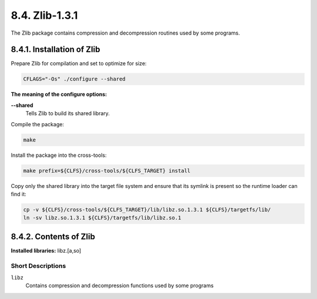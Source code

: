 8.4. Zlib-1.3.1
===============

The Zlib package contains compression and decompression routines used by some programs.

8.4.1. Installation of Zlib
---------------------------

Prepare Zlib for compilation and set to optimize for size: 

.. code-block:: shell
    
    CFLAGS="-Os" ./configure --shared

**The meaning of the configure options:**


**--shared**
    Tells Zlib to build its shared library.

Compile the package:

.. code-block:: shell

    make

Install the package into the cross-tools: 

.. code-block:: shell

    make prefix=${CLFS}/cross-tools/${CLFS_TARGET} install


Copy only the shared library into the target file system and ensure that its symlink is present so the runtime loader can find it:

.. code-block:: shell

    cp -v ${CLFS}/cross-tools/${CLFS_TARGET}/lib/libz.so.1.3.1 ${CLFS}/targetfs/lib/
    ln -sv libz.so.1.3.1 ${CLFS}/targetfs/lib/libz.so.1

8.4.2. Contents of Zlib
-----------------------

**Installed libraries:** libz.[a,so]

Short Descriptions
~~~~~~~~~~~~~~~~~~

``libz``
	Contains compression and decompression functions used by some programs 